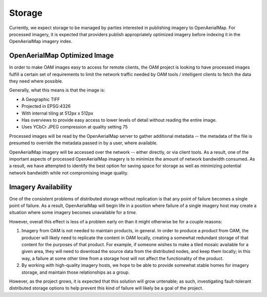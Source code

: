 Storage
=======

Currently, we expect storage to be managed by parties interested in
publishing imagery to OpenAerialMap. For processed imagery, it is
expected that providers publish appropriately optimized imagery before
indexing it in the OpenAerialMap imagery index. 

.. _optimized:

OpenAerialMap Optimized Image
+++++++++++++++++++++++++++++

In order to make OAM images easy to access for remote clients, the OAM
project is looking to have processed images fulfill a certain set of 
requirements to limit the network traffic needed by OAM tools / intelligent
clients to fetch the data they need where possible.

Generally, what this means is that the image is:

* A Geographic TIFF
* Projected in EPSG:4326
* With internal tiling at 512px x 512px
* Has overviews to provide easy access to lower levels of detail
  without reading the entire image.
* Uses YCbCr JPEG compression at quality setting 75

Processed images will be read by the OpenAerialMap server to gather additional
metadata -- the metadata of the file is presumed to override the metadata
passed in by a user, where available.

OpenAerialMap imagery will be accessed over the network -- either directly,
or via client tools. As a result, one of the important aspects of processed
OpenAerialMap imagery is to minimize the amount of network bandwidth 
consumed. As a result, we have attempted to identify the best option for
saving space for storage as well as minimizing potential network bandwidth
while not compromising image quality. 

Imagery Availability
++++++++++++++++++++

One of the consistent problems of distributed storage without
replication is that any point of failure becomes a single point of
failure. As a result, OpenAerialMap will begin life in a position where
failure of a single imagery host may create a situation where some
imagery becomes unavailable for a time.

However, overall this effect is less of a problem early on than it might
otherwise be for a couple reasons:

1. Imagery from OAM is not needed to maintain products, in general. In 
   order to produce a product from OAM, the producer will likely need to
   replicate the content in OAM locally, creating a somewhat redundant
   storage of that content for the purposes of that product. For
   example, if someone wishes to make a tiled mosaic available for a
   given area, they will need to download the source data from the
   distributed nodes, and keep them locally; in this way, a failure at
   some other time from a storage host will not affect the functionality
   of the product.
2. By working with high-quality imagery hosts, we hope to be able to
   provide somewhat stable homes for imagery storage, and maintain those
   relationships as a group. 

However, as the project grows, it is expected that this solution will
grow untenable; as such, investigating fault-tolerant distributed
storage options to help prevent this kind of failure will likely be a
goal of the project.
